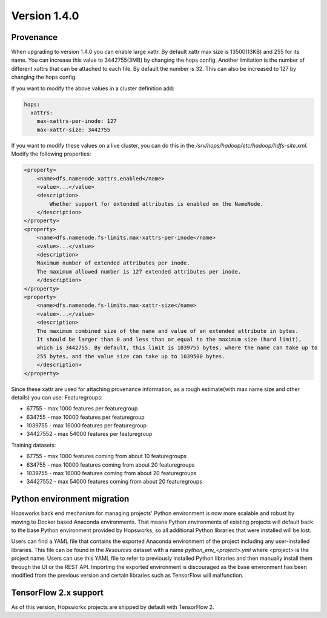 =============
Version 1.4.0
=============

Provenance
==========

When upgrading to version 1.4.0 you can enable large xattr. 
By default xattr max size is 13500(13KB) and 255 for its name. You can increase this value to 3442755(3MB) by changing the hops config. 
Another limitation is the number of different xattrs that can be attached to each file. By default the number is 32. This can also be increased to 127 by changing the hops config.

If you want to modify the above values in a cluster definition add:

.. code-block:: yaml
		
    hops:
      xattrs:
        max-xattrs-per-inode: 127
        max-xattr-size: 3442755

If you want to modify these values on a live cluster, you can do this in the `/srv/hops/hadoop/etc/hadoop/hdfs-site.xml`. Modify the following properties:

.. code-block:: yaml
		
    <property>
        <name>dfs.namenode.xattrs.enabled</name>
        <value>...</value>
        <description>
            Whether support for extended attributes is enabled on the NameNode.
        </description>
    </property>
    <property>
        <name>dfs.namenode.fs-limits.max-xattrs-per-inode</name>
        <value>...</value>
        <description>
        Maximum number of extended attributes per inode.
	The maximum allowed number is 127 extended attributes per inode.
        </description>
    </property>
    <property>
        <name>dfs.namenode.fs-limits.max-xattr-size</name>
        <value>...</value>
        <description>
        The maximum combined size of the name and value of an extended attribute in bytes.
        It should be larger than 0 and less than or equal to the maximum size (hard limit),
 	which is 3442755. By default, this limit is 1039755 bytes, where the name can take up to
	255 bytes, and the value size can take up to 1039500 bytes.
        </description>
    </property>

    
Since these xattr are used for attaching provenance information, as a rough estimate(with max name size and other details) you can use:
Featuregroups:

* 67755 - max 1000 features per featuregroup
* 634755 - max 10000 features per featuregroup
* 1039755 - max 16000 features per featuregroup
* 34427552 - max 54000 features per featuregroup

Training datasets:
  
* 67755 - max 1000 features coming from about 10 featuregroups
* 634755 - max 10000 features coming from about 20 featuregroups
* 1039755 - max 16000 features coming from about 20 featuregroups
* 34427552 - max 54000 features coming from about 20 featuregroups

Python environment migration
============================

Hopsworks back end mechanism for managing projects' Python environment is now more scalable and robust by moving to
Docker based Anaconda environments. That means Python environments of existing projects will default back to the base
Python environment provided by Hopsworks, so all additional Python libraries that were installed will be lost.

Users can find a YAML file that contains the exported Anaconda environment of the project including any
user-installed libraries. This file can be found in the `Resources` dataset with a name `python_env_<project>.yml`
where <project> is the project name. Users can use this YAML file to refer to previously installed Python libraries
and then manually install them through the UI or the REST API. Importing the exported environment is discouraged as
the base environment has been modified from the previous version and certain libraries such as TensorFlow will
malfunction.


TensorFlow 2.x support
======================

As of this version, Hopsworks projects are shipped by default with TensorFlow 2.

